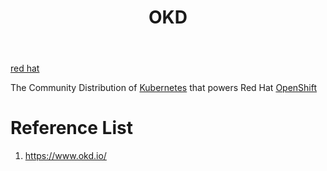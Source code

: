 :PROPERTIES:
:ID:       eebf10a7-c17a-4d17-a313-c9d620028cfa
:END:
#+title: OKD
#+filetags:  

[[id:b43d8d6b-8b65-468b-ae66-d3bbb4aad1ef][red hat]]

The Community Distribution of [[id:b60301a4-574f-43ee-a864-15f5793ea990][Kubernetes]] that powers Red Hat [[id:6bf33d95-36f3-44b4-9ea5-360995b13321][OpenShift]]

* Reference List
1. https://www.okd.io/
